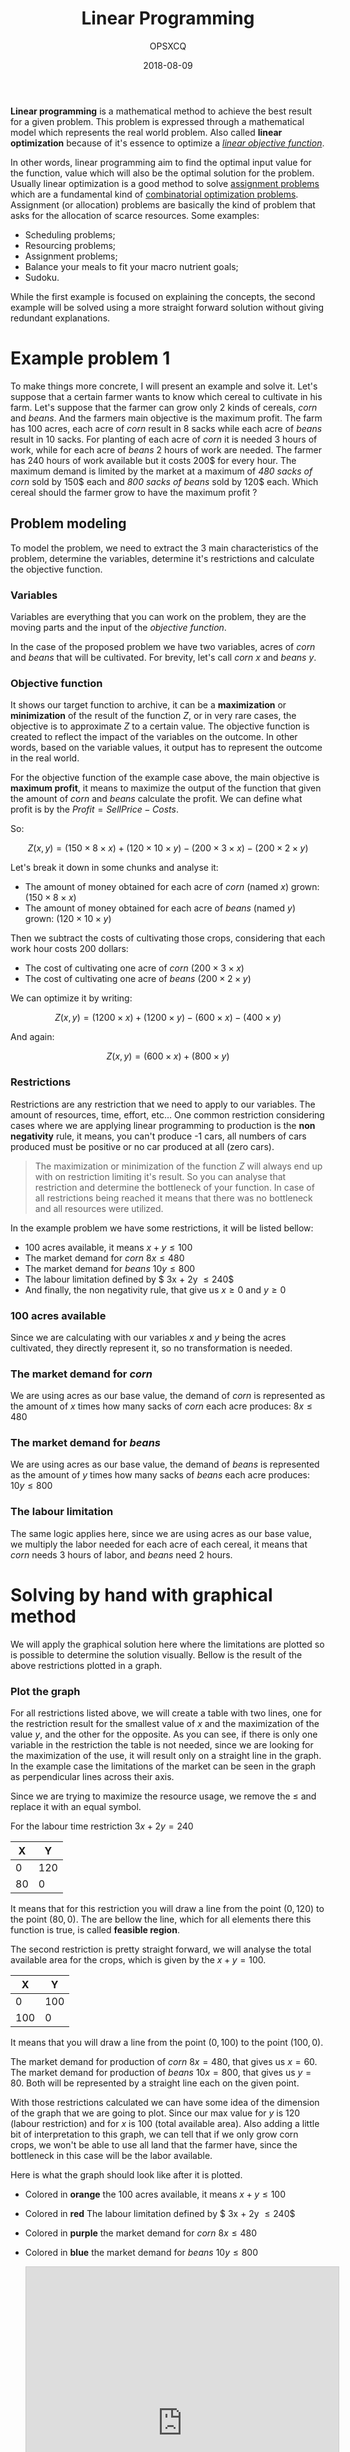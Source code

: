 #+title: Linear Programming
#+author: OPSXCQ
#+date: 2018-08-09
#+hugo_base_dir: ../../
#+hugo_section: studies
#+hugo_category: studies
#+hugo_category: math, python, science, data science

*Linear programming* is a mathematical method to achieve the best result for a
given problem. This problem is expressed through a mathematical model which
represents the real world problem. Also called *linear optimization* because of
it's essence to optimize a [[https://en.wikipedia.org/wiki/Loss_function][/linear objective function/]].

In other words, linear programming aim to find the optimal input value for the
function, value which will also be the optimal solution for the problem. Usually
linear optimization is a good method to solve [[https://en.wikipedia.org/wiki/Assignment_problem][assignment problems]] which are a
fundamental kind of [[https://en.wikipedia.org/wiki/Combinatorial_optimization][combinatorial optimization problems]]. Assignment (or
allocation) problems are basically the kind of problem that asks for the
allocation of scarce resources. Some examples:

- Scheduling problems;
- Resourcing problems;
- Assignment problems;
- Balance your meals to fit your macro nutrient goals;
- Sudoku.

While the first example is focused on explaining the concepts, the second
example will be solved using a more straight forward solution without giving
redundant explanations.

* Example problem 1

To make things more concrete, I will present an example and solve it. Let's
suppose that a certain farmer wants to know which cereal to cultivate in his
farm. Let's suppose that the farmer can grow only 2 kinds of cereals, /corn/ and
/beans/. And the farmers main objective is the maximum profit. The farm has 100
acres, each acre of /corn/ result in 8 sacks while each acre of /beans/ result in 10
sacks. For planting of each acre of /corn/ it is needed 3 hours of work, while for
each acre of /beans/ 2 hours of work are needed. The farmer has 240 hours of work
available but it costs 200$ for every hour. The maximum demand is limited by the
market at a maximum of /480 sacks of corn/ sold by 150$ each and /800 sacks of
beans/ sold by 120$ each. Which cereal should the farmer grow to have the maximum
profit ?

** Problem modeling

To model the problem, we need to extract the 3 main characteristics of the
problem, determine the variables, determine it's restrictions and calculate the
objective function.

*** Variables

Variables are everything that you can work on the problem, they are the moving
parts and the input of the /objective function/.

In the case of the proposed problem we have two variables, acres of /corn/ and
/beans/ that will be cultivated. For brevity, let's call /corn/ $x$ and /beans/ $y$.

*** Objective function

It shows our target function to archive, it can be a *maximization* or
*minimization* of the result of the function $Z$, or in very rare cases, the
objective is to approximate $Z$ to a certain value. The objective function is
created to reflect the impact of the variables on the outcome. In other words,
based on the variable values, it output has to represent the outcome in the real
world.

For the objective function of the example case above, the main objective is
*maximum profit*, it means to maximize the output of the function that given the
amount of /corn/ and /beans/ calculate the profit. We can define what profit is by
the $Profit = Sell Price - Costs$.

So:

$$ Z(x,y) = (150 \times 8 \times x) + (120 \times 10 \times y) - (200 \times 3 \times x) - (200 \times 2 \times y) $$

Let's break it down in some chunks and analyse it:

- The amount of money obtained for each acre of /corn/ (named $x$) grown: $(150 \times 8 \times x)$
- The amount of money obtained for each acre of /beans/ (named $y$) grown: $(120 \times 10 \times y)$

Then we subtract the costs of cultivating those crops, considering that each
work hour costs $200$ dollars:

- The cost of cultivating one acre of /corn/ $(200 \times 3 \times x)$
- The cost of cultivating one acre of /beans/ $(200 \times 2 \times y)$

We can optimize it by writing:

$$ Z(x,y) = (1200 \times x) + (1200 \times y) - (600 \times x) - (400
\times y) $$

And again:

$$ Z(x,y) = (600 \times x) + (800 \times y)$$

*** Restrictions

Restrictions are any restriction that we need to apply to our variables. The
amount of resources, time, effort, etc... One common restriction considering
cases where we are applying linear programming to production is the *non
negativity* rule, it means, you can't produce -1 cars, all numbers of cars
produced must be positive or no car produced at all (zero cars).

#+BEGIN_QUOTE
The maximization or minimization of the function $Z$ will always end up with on
restriction limiting it's result. So you can analyse that restriction and
determine the bottleneck of your function. In case of all restrictions being
reached it means that there was no bottleneck and all resources were utilized.
#+END_QUOTE

In the example problem we have some restrictions, it will be listed bellow:

- 100 acres available, it means $x+y \leq 100$
- The market demand for /corn/ $8x \leq 480$
- The market demand for /beans/ $10y \leq 800$
- The labour limitation defined by $ 3x + 2y \leq 240$
- And finally, the non negativity rule, that give us $x \geq 0$ and $y \geq 0$

*** 100 acres available

Since we are calculating with our variables $x$ and $y$ being the acres
cultivated, they directly represent it, so no transformation is needed.

*** The market demand for /corn/

We are using acres as our base value, the demand of /corn/ is represented as the
amount of $x$ times how many sacks of /corn/ each acre produces: $8x \leq 480$

*** The market demand for /beans/

We are using acres as our base value, the demand of /beans/ is represented as the
amount of $y$ times how many sacks of /beans/ each acre produces: $10y \leq 800$

*** The labour limitation

The same logic applies here, since we are using acres as our base value, we
multiply the labor needed for each acre of each cereal, it means that /corn/ needs
$3$ hours of labor, and /beans/ need $2$ hours.

* Solving by hand with graphical method

We will apply the graphical solution here where the limitations are plotted so
is possible to determine the solution visually. Bellow is the result of the
above restrictions plotted in a graph.

*** Plot the graph
    :PROPERTIES:
    :CUSTOM_ID: plot-the-graph
    :END:

For all restrictions listed above, we will create a table with two lines, one
for the restriction result for the smallest value of $x$ and the maximization of
the value $y$, and the other for the opposite. As you can see, if there is only
one variable in the restriction the table is not needed, since we are looking
for the maximization of the use, it will result only on a straight line in the
graph. In the example case the limitations of the market can be seen in the
graph as perpendicular lines across their axis.

Since we are trying to maximize the resource usage, we remove the $\leq$ and
replace it with an equal symbol.

For the labour time restriction $3x + 2y = 240$

| X  | Y   |
|----+-----|
| 0  | 120 |
| 80 | 0   |

It means that for this restriction you will draw a line from the point $(0,120)$
to the point $(80,0)$. The are bellow the line, which for all elements there
this function is true, is called *feasible region*.

The second restriction is pretty straight forward, we will analyse the total
available area for the crops, which is given by the $x+y = 100$.

| X   | Y   |
|-----+-----|
| 0   | 100 |
| 100 | 0   |

It means that you will draw a line from the point $(0,100)$ to the point
$(100,0)$.

The market demand for production of /corn/ $8x = 480$, that gives us $x=60$. The
market demand for production of /beans/ $10x = 800$, that gives us $y=80$. Both
will be represented by a straight line each on the given point.

With those restrictions calculated we can have some idea of the dimension of the
graph that we are going to plot. Since our max value for $y$ is 120 (labour
restriction) and for $x$ is 100 (total available area). Also adding a little bit
of interpretation to this graph, we can tell that if we only grow corn crops, we
won't be able to use all land that the farmer have, since the bottleneck in this
case will be the labor available.

Here is what the graph should look like after it is plotted.

- Colored in *orange* the 100 acres available, it means $x+y \leq 100$
- Colored in *red* The labour limitation defined by $ 3x + 2y \leq 240$
- Colored in *purple* the market demand for /corn/ $8x \leq 480$
- Colored in *blue* the market demand for /beans/ $10y \leq 800$

  @@html:<iframe src="https://www.desmos.com/calculator/qb0rwtlecb?embed" width="500px" height="500px" style="border: 1px solid #ccc" frameborder=0></iframe>@@

*** Intersection points

After plotting the restriction functions we have what is called *feasible region*,
a region of the graph that give possible solutions for our problem based on the
restrictions only. The second step is to determine which point in this region
maximizes or minimizes the result for the objective function $Z$.

The essence of this method is to create a visual analysis of those points of
intersection which are called *corner points*. If the problem has a solution, this
solution will be one of those corner points.

In the example we have *5 intersection points*, they will be presented based on
which restriction they intersect or 0, to make things easier to reference later,
we will name those points with letters.

- A) 0 and *demand for beans*;
- B) *demand for beans* and *available area*;
- C) *available area* and *available labor*;
- D) *available labor* and *demand for corn*
- E) *demand for corn* and 0;

Next step is to compile a table with all points and their values or $x$ and $y$.
But to be able to work with that we need to solve the equations to know their
values at their intersection point.

Points *A* and *E* won't require any special effort since they have a know value in
one of their axis.

**** Point B

Point *B* is the intersection between the demand of beans $y=80$ and the available
area $x+y \leq 100$. So we just solve the system

$$ x + y = 100 $$

Replacing $y$ with it's value.

$$ x + 80 = 100 $$

And

$$ x = 100 - 80 $$

It gives us the point $x=20$ and $y=80$ $(20,80)$.

**** Point C

Point *C* is the intersection between the available labor $3x+2y \leq 240$ and the
available area $x+y \leq 100$. So we just solve the system

$$ 3x+2y = 240 $$

$$ x+y = 100 $$

We need to isolate one factor, so let's isolate $y$ in the second
equation.

$$ x+y = 100 (\times -2) $$

And making one big equation we will have

$$ 3x +2y -2x -2y = 240 - 200 $$

$$ x = 40 $$

Now that we have the $x$ value, we just need to replace it in any of
this two equations and we will have the $y$ value for that point.

$$ 40+y=100 $$

$$ y=60 $$

It gives us the point $x=40$ and $y=60$ $(40,60)$.

**** Point D

Point *D* is the intersection between the available labor $3x+2y \leq 240$ and the
demand for corn $x=60$. So we just solve the system by replacing $x$

$$ 180 + 2y = 240 $$

$$ 2y = 240 - 180 $$

$$ y = 30 $$

It gives us the point $y=30$ and $x=60$ $(60,30)$.

**** Corner points table

Now that all points are calculated, just replace the $x$ and $y$ symbols by
their values on the table bellow and calculate the objective function with it.
It will give the output for those variables, and using this output if our
objective is to maximize the result of the function, we will take the biggest
value on the table as the optimal value, if the objective is to minimize, we
take the smallest, simple as that.

Given the objective function

$$ Z(x,y) = (600 \times x) + (800 \times y)$$

| Point | x  | y  | Objective Function |
|-------+----+----+--------------------|
| A     | 0  | 80 | 64000              |
| B     | 20 | 80 | 76000              |
| C     | 40 | 60 | 72000              |
| D     | 60 | 30 | 60000              |
| E     | 60 | 0  | 36000              |

** Conclusion

Based on the table in the last section we can determine that the *optimal* area
for the maximization of the profit is *20 acres of corn* and *80 acres of beans*,
which will give a *profit of 76000$*.

This is enough, but we can look further and determine the bottlenecks, in other
words, what is limiting the maximization of the objective function. In this
example, this is a point of the analysis that gives the answer about what should
be worked on to improve the profit.

*** Bottleneck analysis

To determine which restrictions are limiting the objective function, just
analyse the values of $x$ and $y$, if restrictions match the value it means that
this restriction is limiting the best outcome.

Applying our example

**** Available area

All available area was used, since $$ 20+80 = 100 $$

**** Demand for corn

The market demand for corn was not met, it means that if more corn was produced,
it would be sold.

$$ 8 \times 20 \leq 480 $$

**** Demand for beans

The market demand for beans was met, it means that even if more beans were
produced, they won't be sold and won't generate any profit.

$$10 \times 80 = 800$$

**** Labor limitation

Still 20 hours of labor remaining after all the production, it can be determined
by:

$$ 3 \times 20 + 2 \times 80 \leq 240 $$

$$ 220 \leq 240 $$

* Solving example 1 with python

For solving this problem with python we are going to use =PuLP=. To setup =PuLP= on
Debian is easy, just =pip3 install pulp= and that is it. If you are using =Poetry=,
just run =poetry add pulp=, or if you are using the =Poetry= setup in this
repository, it is already installed.


** Modeling the problem

For modeling this problem using =PuLP= basically we will need to import it and
create a problem:

#+BEGIN_SRC python
import pulp
problem = pulp.LpProblem("Farmer", pulp.LpMaximize)
#+END_SRC

Then we can add our variables to the problem, note that the restrictions based
on variable values are mapped here, so the non negativity rule and all others
based on the range of values should be applied at this point.

- The minimum bound of a variable is defined by the =lowBound= parameter.
- The maximum bound of a variable is defined by the =upBound= parameter.

Continuing our example, to create the $x$ and $y$ variables

#+BEGIN_SRC python
x = pulp.LpVariable('x', lowBound=0, cat='Continuous')
y = pulp.LpVariable('y', lowBound=0, cat='Continuous')
#+END_SRC

Now we define our objective function, we can write it as plain python code and
just =+== it into the =problem= variable like this:

#+BEGIN_SRC python
problem += 600 * x + 800 * y, "Z"
#+END_SRC

Now we do the same to all our restrictions, we can just =+== them into the
problem.

#+BEGIN_SRC python
problem += x + y <= 100
problem += 8 * x <= 480
problem += 10 * y <= 800
problem += 3 * x + 2 * y <= 240
#+END_SRC

To print the actual state of the problem, just type the variable name in the
python console:

#+BEGIN_EXAMPLE
  >>> problem
  Farmer:
  MAXIMIZE
  600*x + 800*y + 0
  SUBJECT TO
  _C1: x + y <= 100

  _C2: 8 x <= 480

  _C3: 10 y <= 800

  _C4: 3 x + 2 y <= 240

  VARIABLES
  x Continuous
  y Continuous
#+END_EXAMPLE

** Solving the problem

After the problem is modelled we can run it to make PuLP find a solution for us
by calling the =solve()= method in the problem object.

#+BEGIN_SRC python
problem.solve()
#+END_SRC

And check the status of the solution passing the =problem.status= variable to the
=PuLP= array that contains all the status codes:

#+BEGIN_SRC python
pulp.LpStatus[problem.status]
#+END_SRC

As you can check in this problem, the output was =Optimal=, which means that it
found the optimal solution. Depending on the problem status, several outputs can
be shown:

- *Not Solved*: The problem status when it is created, before calling
  =problem.solve()= method.
- *Optimal*: The optimal solution has been found.
- *Infeasible*: There are no feasible solutions, maybe a contradiction in the
  problem definition, or a range of variables that can't exist like define two
  restrictions, one being $x \leq 10$ and the other $x \geq 20$
- *Unbounded*: There are no upper or lower bound to the variables, so the solution
  tend to the positive or negative infinite.
- *Undefined*: Maybe there is an optimal solution but it may not have been found.

** Getting the solution

To get the values for the solution of the problem, you can access both variables
directly or you can access them using the problem variable. With the problem
variable will look like this:

#+BEGIN_SRC python
[(v.name, v.value()) for v in problem.variables()]
#+END_SRC

And it will show an array of tuples with the variables names and values

#+BEGIN_SRC python
[('x', 20.0), ('y', 80.0)]
#+END_SRC

As you can check, we modelled the /corn/ as being the $x$ variable, and the
optimal solution given by =PuLP= matches the optimal solution that we found by
hand. The same occurs to the /beans/ that we modelled as $y$ variable.

You can also access directly the variables =x= and =y=.

#+BEGIN_SRC python
>>> y.value()
80.0
>>> x.value()
20.0
#+END_SRC

The very last thing is to know our profit, it can be accessed using the
=pulp.value(objective)= method, the objective variable that it expects is the
=problem.objective= value. An example:

#+BEGIN_SRC python
>>> pulp.value(problem.objective)
76000.0
#+END_SRC

As you can check, the very same solution that we found by hand. Here is the
complete source code:

#+BEGIN_SRC python
import pulp
problem = pulp.LpProblem("Farmer", pulp.LpMaximize)
x = pulp.LpVariable('x', lowBound=0, cat='Continuous')
y = pulp.LpVariable('y', lowBound=0, cat='Continuous')
problem += 600 * x + 800 * y, "Z"
problem += x + y <= 100
problem += 8 * x <= 480
problem += 10 * y <= 800
problem += 3 * x + 2 * y <= 240
problem.solve()

print("Problem status: " + pulp.LpStatus[problem.status])
print("Optimal corn amount to grow: "+str(x.value()))
print("Optimal beans amount to grow: "+str(y.value()))
print("By growing them the profit will be: "+str(pulp.value(problem.objective)))
#+END_SRC

* Solving the example 1 by hand with tableau simplex method

To make it possible to solve a linear programming problem using the tableau
simplex method, the first thing to be done is to rearrange the problem into the
*standard form*.

** Modeling example 1 in the standard form

In the standard form *restriction equations* can't be written as inequalities, for
example $x <= 10$ is an inequality, and should be written as $x = 10$. To make
this transformation valid, we have to add another variable to the equation, this
will be our *slack variable* $fn$, so the equation will be rewritten as $x + f1 =
10$.

If it is an $\leq$ restriction, the $fn$ variable is *added* to the equation, the
opposite is also true, if the restriction is a $\geq$ restriction, the $fn$
variable is *subtracted* from the equation.

*** In case of a subtraction

For every slack variable that is subtracted, an artificial variable should be
added $a$ this variable is used to give an initial solution to the problem.
Also, an artificial objective function $W$ should be added, which initially is
represented as:

$W= a_1 + a_2 + a_3 + ... + a_n$

But before writing the $W$ function we have to rewrite it as an expression using
the problem variables instead of the artificial variables.

For example consider 3 restrictions:

- $3x + 1y - f1 + a1 = 12$
- $3x + 4y - f2 + a2 = 30$
- $2x + 7y - f3 + a3 = 28$

We isolate the artificial variable $a$ as:

- $a1 = 12 - 3x - 1y + f1$
- $a2 = 30 - 3x - 4y + f2$
- $a3 = 28 - 2x - 7y + f3$

Then the initial $W = a1 + a2 + a3$ that will be rewritten as:

$W = (12 - 3x -1y + f1)+(30 - 3x -4y +f2)+(28 -2x -7y +f3)$

$W = 70 -8x -12y + f1 + f2 + f3$ $W + 8x + 12y -f1 -f2 -f3 = 70$

Then the $W$ objective function is used in the first phase of this resolution
instead of the original objective function $Z$.

*** Continuing

All values presented in the right side of the equal sign must be constant, it
include the objective function $Z$. So any term in any equation in the right
side that isn't constant should be transfered to the left side of the equation.

The restrictions can be translated into the following equations:

- $x + y + f1 = 100$
- $3x + 2y + f2 = 240$
- $y + f4 = 80$
- $x + f3 = 60$
- $x,y,f1,f2,f3,f4 \geq 0$

With the objective function being translated into:

$Z - 600x - 800y = 0$

** Table modeling

The tableau simplex method is based on tables, where each table represents a
possible solution to the problem, it doesn't mean that every table found is an
optimal solution for the problem, but /is a solution/. This table is called *basic
feasible solution (BFS)*.

For every table we will have variables with /positive values/ called *basic
variables* and /null/ variables (with their value being $0$) denominated *non-basic
variables*. *The number of basic variables in a problem is equivalent to the
number of restrictions*.

For every equation, the value in the *right side of the equal sign is called
Right Hand value*.

For every restriction, there will be a line in the table and after it another
line for the objective function $Z$. The values of the *non-basic* variables will
be added accordingly with their respective values in the restriction that they
represent.

For this example, the first table will look like:

| Basic Variable | x    | y    | f1 | f2 | f3 | f4 | Right Hand |
|----------------+------+------+----+----+----+----+------------|
| $f1$           | 1    | 1    | 1  | 0  | 0  | 0  | 100        |
| $f2$           | 3    | 2    | 0  | 1  | 0  | 0  | 240        |
| $f3$           | 1    | 0    | 0  | 0  | 1  | 0  | 60         |
| $f4$           | 0    | 1    | 0  | 0  | 0  | 1  | 80         |
| $Z$            | -600 | -800 | 0  | 0  | 0  | 0  | 0          |

** Table solving

The initial table state is the initial problem state, where no action has been
taken, even solution will result in a new table after the calculations have
done. To determine if the current table is an optimal solution there are two
rules:

- No *right hand* value can be negative.
- In the case of a *maximization problem*, no value in the objective $Z$ line can
  be negative. In the opposite case, a *minimization problem* the opposite is also
  true, we have an optimal solution if we only have any $n \leq 0$ values.

The very first step to solve the table is to pick a *pivot column*, a column which
will be the base for the calculation of the next table. So we choose the column
(variable) that has more impact (has the smallest value) on the $Z$ function, in
this case the $y$ column where the impact is $-800$.

The second step is to choose the *pivot line* which means *which restriction will
be exhausted*. So, for every value in the column, it will be checked against
every restriction to determine which one will result in more performance for the
$Z$ function.

Using our example problem:

- Line 1, $100 / 1 = 100$
- Line 2, $240 / 2 = 120$
- Line 3, will generate a division by zero in the $y$ column, it means that this
  line and column combination won't affect the current situation.
- Line 4, $80 / 1 = 80$

Next step is define the *pivotal line*, this line means the best current move to
explore so we can archive the desired goal for our objective function $Z$. The
line is chosen based on the smallest value on the list above, in this case, the
line 4 with the value $80$.

| Basic Variable | x    | y    | f1 | f2 | f3 | f4 | Right Hand |
|----------------+------+------+----+----+----+----+------------|
| $f1$           | 1    | 1    | 1  | 0  | 0  | 0  | 100        |
| $f2$           | 3    | 2    | 0  | 1  | 0  | 0  | 240        |
| $f3$           | 1    | 0    | 0  | 0  | 1  | 0  | 60         |
| $f4$           | 0    | 1    | 0  | 0  | 0  | 1  | 80         |
| $Z$            | -600 | -800 | 0  | 0  | 0  | 0  | 0          |

After that, the next step is to *divide* the whole pivot line by the value on the
*pivot column*. And calculate the new values for the other lines by subtracting
the chosen variable, in this case $y$ by the value that we set in the pivot
line, as following:

The new line 4 will be defined by $NewLine4 = Line4 / y$, since $y$ is 1, no
changes will happen.

Where $y=1$, meaning the value in the intersection between the *pivot line and
column*. In the bellow examples, the $y$ value mean the $y$ value on the line of
the respective line being calculated and $NewLine4$ is the value for that column
in the pivot line (Line 4).

- Line 1, $NewLine1 = Line1 - y \times NewLine4$
- Line 2, $NewLine2 = Line2 - y \times NewLine4$
- Line 3, $NewLine3 = Line3 - y \times NewLine4$
- Line $Z$, $NewLineZ = LineZ - y \times NewLine4$

Making it more visual

| Basic Variable | x                        | y                        | f1                 | f2                    | f3                    | f4                    | Right Hand             |
|----------------+--------------------------+--------------------------+--------------------+-----------------------+-----------------------+-----------------------+------------------------|
| $f1$           | $1 - 1 \times 0$         | $1 - 1 \times 1$         | $1 - 1 \times 0$   | $0 - 1 \times 0$      | $0 - 1 \times 0$      | $0 - 1 \times 1$      | $100 - 1 \times 80$    |
| $f2$           | $3 - 2 \times 0$         | $2 - 2 \times 1$         | $0 - 2 \times 0$   | $1 - 2 \times 0$      | $0 - 2 \times 0$      | $0 - 2 \times 1$      | $240 - 2 \times 80$    |
| $f3$           | $1 - 0 \times 0$         | $0 - 0 \times 1$         | $0 - 0 \times 0$   | $0 - 0 \times 0$      | $1 - 0 \times 0$      | $0 - 0 \times 1$      | $60 - 0 \times 100$    |
| $y$            | 0                        | 1                        | 0                  | 0                     | 0                     | 1                     | $80$                   |
| $Z$            | $-600 - (-800 \times 0)$ | $-800 - (-800 \times 1)$ | $0 - 800 \times 0$ | $0 - (-800 \times 0)$ | $0 - (-800 \times 0)$ | $0 - (-800 \times 1)$ | $0 - (-800 \times 80)$ |

Since the $y=1$ this example isn't that illustrative as the next ones will be it
can seem a little confusing. Also we set the variable in the column as the
variable (Basic Variable) in the first column. This will be the resulting table:

| Basic Variable |    x | y | f1 | f2 | f3 |  f4 | Right Hand |
|----------------+------+---+----+----+----+-----+------------|
| $f1$           |    1 | 0 |  1 |  0 |  0 |   0 |         20 |
| $f2$           |    3 | 0 |  0 |  1 |  0 |   0 |         80 |
| $f3$           |    1 | 0 |  0 |  0 |  1 |   0 |         60 |
| $y$            |    0 | 1 |  0 |  0 |  0 |   1 |         80 |
| $Z$            | -600 | 0 |  0 |  0 |  0 | 800 |      64000 |

#+BEGIN_QUOTE
If still any negative value in the $Z$ line, it means that we don't
have the optimal solution yet.
#+END_QUOTE

The next column will be the $x$ column, since is the only one left, and the
column will be calculated based on:

- Line 1: $20 / 1 = 20$
- Line 2: $80 / 3 = 26.66...$
- Line 3: $60 / 1 = 60$

The smallest value belongs to the line 2, so this will be our pivot line. Since
again the value of $x$ in the pivot line and column is one, the line 2 will be
kept the same.

| Basic Variable | x | y | f1  | f2 | f3 | f4  | Right Hand |
|----------------+---+---+-----+----+----+-----+------------|
| $x$            | 1 | 0 | 1   | 0  | 0  | 0   | 20         |
| $f2$           | 0 | 0 | 0   | 1  | 0  | 0   | 20         |
| $f3$           | 0 | 0 | 0   | 0  | 1  | 0   | 40         |
| $y$            | 0 | 1 | 0   | 0  | 0  | 1   | 80         |
| $Z$            | 0 | 0 | 600 | 0  | 0  | 800 | 64000      |

There are no more negative values in the $Z$ line, so we archived the optimal
solution. The final result will be the variable noted in the first column (Basic
variable) with the value at the Right Hand, it will give $x=20$ and $y=80$.

* Example 2

Since linear programming advances were due to the war, this example focus on the
following problem. Imagine that there is a tank production factory, where to
produce the tanks they need to cut some metal plates. Those plates come in 50cm
sheets, and can be cut in three ways, a 15cm cut, a 17.5cm cut and a 20cm cut.
The max allowed for any plates to be stored is 10 units per cut, it means that
if you can't produce 10 units of any measure above the required amount.

To finish the current tank is needed 32 plates of 15cm, 17 plates of 17.5cm and
21 plates of 20cm. How to cut the metal plates to minimize the loss and how many
metal plates will be needed ?

** Modeling the problem

The current problem is a *minimization* problem. An uncut metal plate have 50cm
and can be cut in 3 ways, 15cm, 17.5cm and 20cm. So the first step is to
determine the combination of possibilities and their respective losses.

*** Variables

This problem have only one variable, the amount of metal sheets cut under each
size. But how to determine the possibilities ?

**** Determine the possible arranges for the variables

To determine the possibilities a simple combinatorial algorithm can answer how
many different combinations and their respective losses.

#+BEGIN_SRC python
  def combination(available, cuts):
      solutions = []
      for cut in cuts:
          if available >= cut:
              next = combination(available - cut, cuts)
              if len(next) == 0:
                  solutions.append([cut])
              else:
                  for possibilities in next:
                      possibilities.append(cut)
                      solutions.append(possibilities)
      return solutions

  combinations=list(set(map(tuple, map(sorted, combination(50, [15, 17.5, 20])))))
  for combination in combinations:
      print(str(combination) + " with loss of " + str(50-sum(combination)))
#+END_SRC

It will output the combination of cuts that can be done for each 50cm metal
plate as well how much metal will be lost with each combination.

#+BEGIN_SRC python
(15, 15, 17.5) with loss of 2.5
(20, 20) with loss of 10
(15, 15, 15) with loss of 5
(15, 15, 20) with loss of 0
(17.5, 20) with loss of 12.5
(15, 17.5, 17.5) with loss of 0.0
#+END_SRC

That can be translated into the list bellow:

- $x_1 = 15, 15, 15, Loss = 5$
- $x_2 = 15, 15, 17.5, Loss = 2.5$
- $x_3 = 15, 17.5, 17.5, Loss = 0.0$
- $x_4 = 15, 15, 20, Loss = 0$
- $x_5 = 17.5, 20, Loss = 12.5$
- $x_6 = 20, 20, Loss = 10$

*** Restrictions

- The max spare cut plate is 10 units of each size.
- minimum of 32 plates of 15cm
- minimum of 17 plates of 17.5cm
- minimum of 21 plates of 20cm

That using the variables above can be translated into:

- Min on 15cm plates: $3 \times x_1 + 2 \times x_2 + 1 \times x_3 \geq
  32$
- Max on 15cm plates: $3 \times x_1 + 2 \times x_2 + 1 \times x_3 \leq
  42$
- Min on 17.5cm plates: $1 \times x_2 + 2 \times x_3 + 1 \times x_5 \geq
  17$
- Max on 17.5cm plates: $1 \times x_2 + 2 \times x_3 + 1 \times x_5 \leq
  27$
- Min on 20cm plates: $1 \times x_4 + 1 \times x_5 + 2 \times x_6 \geq
  21$
- Max on 20cm plates: $1 \times x_4 + 1 \times x_5 + 2 \times x_6 \leq
  31$

And finally the *non negativity* rule: $x_i \geq 0$

** Objective function

Since the problem is based on the *minimization* of loss, the output value of $Z$
function is based on the loss of each cut.

$Z = 5 \times x_1 + 2.5 \times x_2 + 0 \times x_3 + 0 \times x_4 + 12.5
\times x_5 + 10 \times x_6$

For keep the explanation clear and straight to the point, all above formulas
weren't optimized in any way.

#+BEGIN_SRC python
import pulp
problem = pulp.LpProblem("Tank", pulp.LpMinimize)
#+END_SRC

Then we create the $x$ variables as integers (=cat=Integer=).

#+BEGIN_SRC python
x_1 = pulp.LpVariable('x_1', lowBound=0, cat='Integer')
x_2 = pulp.LpVariable('x_2', lowBound=0, cat='Integer')
x_3 = pulp.LpVariable('x_3', lowBound=0, cat='Integer')
x_4 = pulp.LpVariable('x_4', lowBound=0, cat='Integer')
x_5 = pulp.LpVariable('x_5', lowBound=0, cat='Integer')
x_6 = pulp.LpVariable('x_6', lowBound=0, cat='Integer')
#+END_SRC

Next step is just transcribe the $Z$ function and the restrictions as python
code:

#+BEGIN_SRC python
problem += (5 * x_1) + (2.5 * x_2) + (0 * x_3) + (0 * x_4) + (12.5 * x_5) + (10 * x_6), "Z"
problem += (3 * x_1) + (2 * x_2) + x_3 >= 32
problem += (3 * x_1) + (2 * x_2) + x_3 <= 42
problem += x_2 + (2 * x_3) + x_5 >= 17
problem += x_2 + (2 * x_3) + x_5 <= 27
problem += x_4 + x_5 + (2 * x_6) >= 21
problem += x_4 + x_5 + (2 * x_6) <= 21
#+END_SRC

Then just solve it calling =problem.solve()= function and print the results.

#+BEGIN_SRC python
problem.solve()

print("problem status: " + pulp.LpStatus[problem.status])
print("Optimal amount to cut into x_1 = [15,15,15]: "+str(x_1.value()))
print("Optimal amount to cut into x_2 = [15,15,17.5]: "+str(x_2.value()))
print("Optimal amount to cut into x_3 = [15,17.5,17.5]: "+str(x_3.value()))
print("Optimal amount to cut into x_4 = [15,15,20]: "+str(x_4.value()))
print("Optimal amount to cut into x_5 = [17.5,20]: "+str(x_5.value()))
print("Optimal amount to cut into x_6 = [20,20]: "+str(x_6.value()))
print("The total metal loss is: "+str(pulp.value(problem.objective)))

plate15 = (3 * x_1.value()) + (2 * x_2.value()) + x_3.value()
plate17 = x_2.value() + (2 * x_3.value()) + x_5.value()
plate20 = x_4.value() + x_5.value() + (2 * x_6.value())

print("Total of 15cm plates "+str(plate15))
print("Total of 17.5cm plates "+str(plate17))
print("Total of 20cm plates "+str(plate20))
#+END_SRC

Bellow the whole code:

#+BEGIN_SRC python
import pulp
problem = pulp.LpProblem("Tank", pulp.LpMinimize)
x_1 = pulp.LpVariable('x_1', lowBound=0, cat='Integer')
x_2 = pulp.LpVariable('x_2', lowBound=0, cat='Integer')
x_3 = pulp.LpVariable('x_3', lowBound=0, cat='Integer')
x_4 = pulp.LpVariable('x_4', lowBound=0, cat='Integer')
x_5 = pulp.LpVariable('x_5', lowBound=0, cat='Integer')
x_6 = pulp.LpVariable('x_6', lowBound=0, cat='Integer')
problem += (5 * x_1) + (2.5 * x_2) + (0 * x_3) + (0 * x_4) + (12.5 * x_5) + (10 * x_6), "Z"
problem += (3 * x_1) + (2 * x_2) + x_3 >= 32
problem += (3 * x_1) + (2 * x_2) + x_3 <= 42
problem += x_2 + (2 * x_3) + x_5 >= 17
problem += x_2 + (2 * x_3) + x_5 <= 27
problem += x_4 + x_5 + (2 * x_6) >= 21
problem += x_4 + x_5 + (2 * x_6) <= 21
problem.solve()

print("problem status: " + pulp.LpStatus[problem.status])
print("Optimal amount to cut into x_1 = [15,15,15]: "+str(x_1.value()))
print("Optimal amount to cut into x_2 = [15,15,17.5]: "+str(x_2.value()))
print("Optimal amount to cut into x_3 = [15,17.5,17.5]: "+str(x_3.value()))
print("Optimal amount to cut into x_4 = [15,15,20]: "+str(x_4.value()))
print("Optimal amount to cut into x_5 = [17.5,20]: "+str(x_5.value()))
print("Optimal amount to cut into x_6 = [20,20]: "+str(x_6.value()))
print("The total metal loss is: "+str(pulp.value(problem.objective)))

plate15 = (3 * x_1.value()) + (2 * x_2.value()) + x_3.value()
plate17 = x_2.value() + (2 * x_3.value()) + x_5.value()
plate20 = x_4.value() + x_5.value() + (2 * x_6.value())

print("Total of 15cm plates "+str(plate15))
print("Total of 17.5cm plates "+str(plate17))
print("Total of 20cm plates "+str(plate20))
#+END_SRC

It will output the result of the problem:

#+BEGIN_EXAMPLE
problem status: Optimal
Optimal amount to cut into x_1 = [15,15,15]: 6.0
Optimal amount to cut into x_2 = [15,15,17.5]: 1.0
Optimal amount to cut into x_3 = [15,17.5,17.5]: 13.0
Optimal amount to cut into x_4 = [15,15,20]: 21.0
Optimal amount to cut into x_5 = [17.5,20]: 0.0
Optimal amount to cut into x_6 = [20,20]: 0.0
The total metal loss is: 32.5
Total of 15cm plates 33.0
Total of 17.5cm plates 27.0
Total of 20cm plates 21.0
#+END_EXAMPLE

* Conclusion 

This is just an introduction to solving these kind of problems. If you
are interested into getting more info, there are several books out there
about it.

[[https://github.com/opsxcq/blog/blob/master/content/post/linear-programming.md][If you think that you can help make this post better, send me a PR]]

* References

- [[https://en.wikipedia.org/wiki/Feasible_region][Feasible Region]]
- [[https://pythonhosted.org/PuLP/][PuLP Homepage]]
- [[https://github.com/coin-or/pulp][PuLP Repository]]
- [[https://en.wikipedia.org/wiki/Simplex_algorithm][Simplex Algorithm]]
- [[http://math.uww.edu/~mcfarlat/s-prob.htm][Tableau Simplex]]
- [[https://en.proft.me/media/science/sm3_ams_jhu_edu.pdf][The Simplex Method: Step by Step with Tableaus]]
- [[https://www.utdallas.edu/~scniu/OPRE-6201/documents/LP06-Simplex-Tableau.pdf][The Simplex Method in Tabular Form]]
- [[http://www.unc.edu/depts/stat-or/courses/provan/STOR614_web/lect03_simplex.pdf][Lecture on Simplex method]]
- [[https://en.wikipedia.org/wiki/Program_evaluation_and_review_technique][PERT page wikipedia]]

* Bibliography

For further reading on this topic the book /Linear programming and extensions/ by
George Dantzig is recommended.
